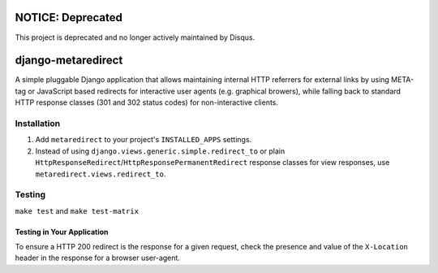 NOTICE: Deprecated
==================
This project is deprecated and no longer actively maintained by Disqus.

django-metaredirect
===================

A simple pluggable Django application that allows maintaining internal HTTP
referrers for external links by using META-tag or JavaScript based redirects for
interactive user agents (e.g. graphical browers), while falling back to standard
HTTP response classes (301 and 302 status codes) for non-interactive clients.

Installation
------------

#. Add ``metaredirect`` to your project's ``INSTALLED_APPS`` settings.
#. Instead of using ``django.views.generic.simple.redirect_to`` or plain
   ``HttpResponseRedirect``/``HttpResponsePermanentRedirect`` response classes for
   view responses, use ``metaredirect.views.redirect_to``.

Testing
-------

``make test`` and ``make test-matrix``

Testing in Your Application
~~~~~~~~~~~~~~~~~~~~~~~~~~~

To ensure a HTTP 200 redirect is the response for a given request, check the
presence and value of the ``X-Location`` header in the response for a browser
user-agent.
